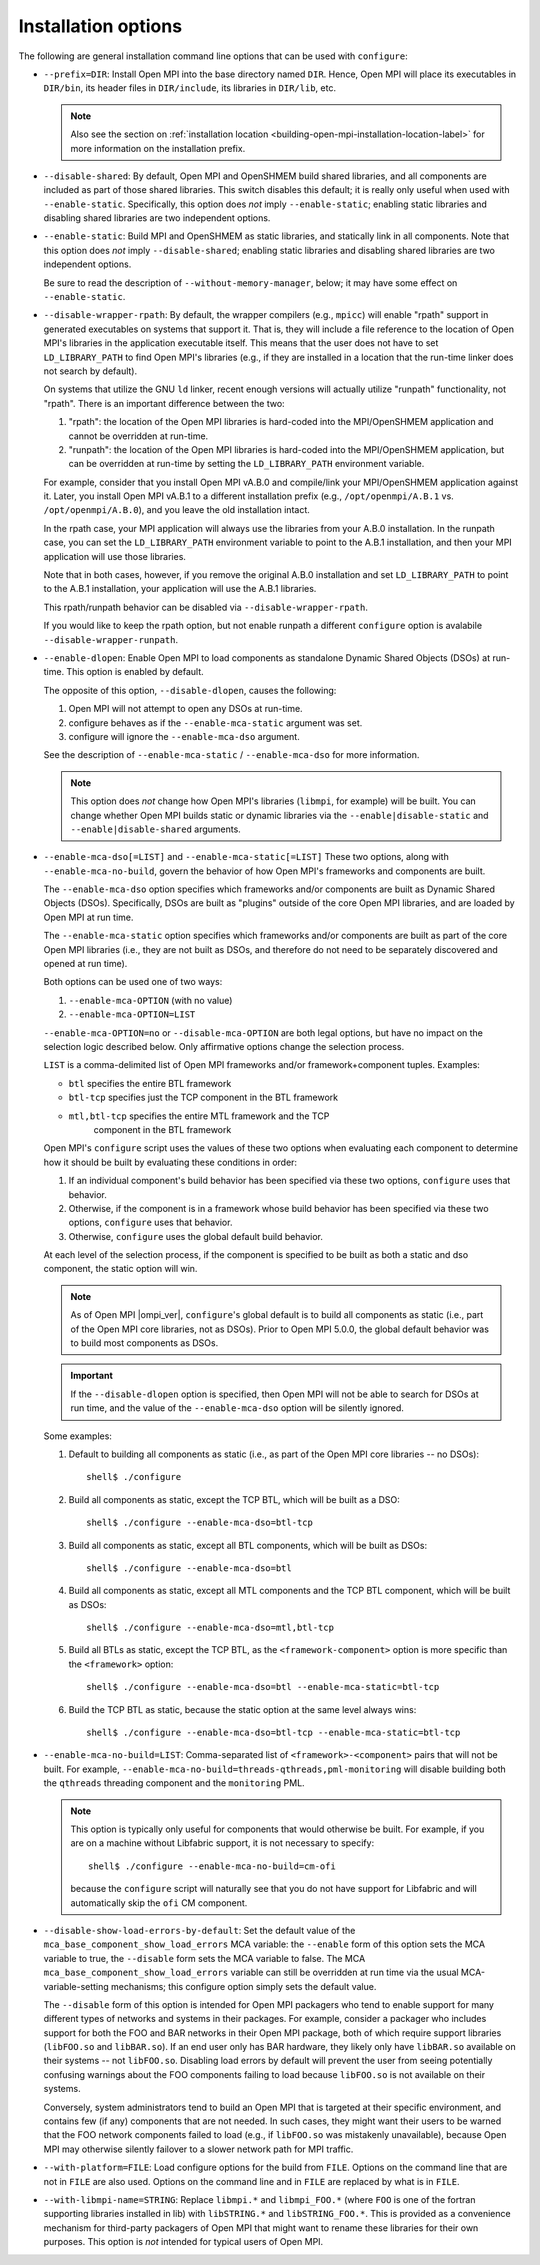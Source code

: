 .. This file is included by building-open-mpi.rst

Installation options
^^^^^^^^^^^^^^^^^^^^

The following are general installation command line options that can
be used with ``configure``:

* ``--prefix=DIR``:
  Install Open MPI into the base directory named ``DIR``.  Hence, Open
  MPI will place its executables in ``DIR/bin``, its header files in
  ``DIR/include``, its libraries in ``DIR/lib``, etc.

  .. note:: Also see the section on :ref:`installation location
            <building-open-mpi-installation-location-label>` for more
            information on the installation prefix.

* ``--disable-shared``: By default, Open MPI and OpenSHMEM build
  shared libraries, and all components are included as part of those
  shared libraries. This switch disables this default; it is really
  only useful when used with ``--enable-static``.  Specifically, this
  option does *not* imply ``--enable-static``; enabling static
  libraries and disabling shared libraries are two independent
  options.

* ``--enable-static``:
  Build MPI and OpenSHMEM as static libraries, and statically link in
  all components.  Note that this option does *not* imply
  ``--disable-shared``; enabling static libraries and disabling shared
  libraries are two independent options.

  Be sure to read the description of ``--without-memory-manager``,
  below; it may have some effect on ``--enable-static``.

* ``--disable-wrapper-rpath``:
  By default, the wrapper compilers (e.g., ``mpicc``) will enable
  "rpath" support in generated executables on systems that support it.
  That is, they will include a file reference to the location of Open
  MPI's libraries in the application executable itself.  This means
  that the user does not have to set ``LD_LIBRARY_PATH`` to find Open
  MPI's libraries (e.g., if they are installed in a location that the
  run-time linker does not search by default).

  On systems that utilize the GNU ``ld`` linker, recent enough versions
  will actually utilize "runpath" functionality, not "rpath".  There
  is an important difference between the two:

  #. "rpath": the location of the Open MPI libraries is hard-coded into
     the MPI/OpenSHMEM application and cannot be overridden at
     run-time.
  #. "runpath": the location of the Open MPI libraries is hard-coded into
     the MPI/OpenSHMEM application, but can be overridden at run-time
     by setting the ``LD_LIBRARY_PATH`` environment variable.

  For example, consider that you install Open MPI vA.B.0 and
  compile/link your MPI/OpenSHMEM application against it.  Later, you
  install Open MPI vA.B.1 to a different installation prefix (e.g.,
  ``/opt/openmpi/A.B.1`` vs. ``/opt/openmpi/A.B.0``), and you leave the old
  installation intact.

  In the rpath case, your MPI application will always use the
  libraries from your A.B.0 installation.  In the runpath case, you
  can set the ``LD_LIBRARY_PATH`` environment variable to point to the
  A.B.1 installation, and then your MPI application will use those
  libraries.

  Note that in both cases, however, if you remove the original A.B.0
  installation and set ``LD_LIBRARY_PATH`` to point to the A.B.1
  installation, your application will use the A.B.1 libraries.

  This rpath/runpath behavior can be disabled via
  ``--disable-wrapper-rpath``.

  If you would like to keep the rpath option, but not enable runpath
  a different ``configure`` option is avalabile
  ``--disable-wrapper-runpath``.

* ``--enable-dlopen``: Enable Open MPI to load components as
  standalone Dynamic Shared Objects (DSOs) at run-time.  This option
  is enabled by default.

  The opposite of this option, ``--disable-dlopen``, causes the following:

  #. Open MPI will not attempt to open any DSOs at run-time.
  #. configure behaves as if the ``--enable-mca-static`` argument was set.
  #. configure will ignore the ``--enable-mca-dso`` argument.

  See the description of ``--enable-mca-static`` / ``--enable-mca-dso`` for
  more information.

  .. note:: This option does *not* change how Open MPI's libraries
            (``libmpi``, for example) will be built.  You can change
            whether Open MPI builds static or dynamic libraries via
            the ``--enable|disable-static`` and
            ``--enable|disable-shared`` arguments.

.. _building-ompi-cli-options-mca-dso-label:

* ``--enable-mca-dso[=LIST]`` and ``--enable-mca-static[=LIST]``
  These two options, along with ``--enable-mca-no-build``, govern the
  behavior of how Open MPI's frameworks and components are built.

  The ``--enable-mca-dso`` option specifies which frameworks and/or
  components are built as Dynamic Shared Objects (DSOs).
  Specifically, DSOs are built as "plugins" outside of the core Open
  MPI libraries, and are loaded by Open MPI at run time.

  The ``--enable-mca-static`` option specifies which frameworks and/or
  components are built as part of the core Open MPI libraries (i.e.,
  they are not built as DSOs, and therefore do not need to be
  separately discovered and opened at run time).

  Both options can be used one of two ways:

  #. ``--enable-mca-OPTION`` (with no value)
  #. ``--enable-mca-OPTION=LIST``

  ``--enable-mca-OPTION=no`` or ``--disable-mca-OPTION`` are both legal
  options, but have no impact on the selection logic described below.
  Only affirmative options change the selection process.

  ``LIST`` is a comma-delimited list of Open MPI frameworks and/or
  framework+component tuples.  Examples:

  * ``btl`` specifies the entire BTL framework
  * ``btl-tcp`` specifies just the TCP component in the BTL framework
  * ``mtl,btl-tcp`` specifies the entire MTL framework and the TCP
     component in the BTL framework

  Open MPI's ``configure`` script uses the values of these two options
  when evaluating each component to determine how it should be built
  by evaluating these conditions in order:

  #. If an individual component's build behavior has been specified
     via these two options, ``configure`` uses that behavior.
  #. Otherwise, if the component is in a framework whose build
     behavior has been specified via these two options, ``configure``
     uses that behavior.
  #. Otherwise, ``configure`` uses the global default build behavior.

  At each level of the selection process, if the component is
  specified to be built as both a static and dso component, the static
  option will win.

  .. note:: As of Open MPI |ompi_ver|, ``configure``'s global default
            is to build all components as static (i.e., part of the
            Open MPI core libraries, not as DSOs).  Prior to Open MPI
            5.0.0, the global default behavior was to build
            most components as DSOs.

  .. important:: If the ``--disable-dlopen`` option is specified, then
                 Open MPI will not be able to search for DSOs at run
                 time, and the value of the ``--enable-mca-dso``
                 option will be silently ignored.

  Some examples:

  #. Default to building all components as static (i.e., as part of
     the Open MPI core libraries -- no DSOs)::

        shell$ ./configure

  #. Build all components as static, except the TCP BTL, which will be
     built as a DSO::

        shell$ ./configure --enable-mca-dso=btl-tcp

  #. Build all components as static, except all BTL components, which
     will be built as DSOs::

        shell$ ./configure --enable-mca-dso=btl

  #. Build all components as static, except all MTL components and the
     TCP BTL component, which will be built as DSOs::

        shell$ ./configure --enable-mca-dso=mtl,btl-tcp

  #. Build all BTLs as static, except the TCP BTL, as the
     ``<framework-component>`` option is more specific than the
     ``<framework>`` option::

        shell$ ./configure --enable-mca-dso=btl --enable-mca-static=btl-tcp

  #. Build the TCP BTL as static, because the static option at the
     same level always wins::

        shell$ ./configure --enable-mca-dso=btl-tcp --enable-mca-static=btl-tcp

* ``--enable-mca-no-build=LIST``: Comma-separated list of
  ``<framework>-<component>`` pairs that will not be built. For
  example, ``--enable-mca-no-build=threads-qthreads,pml-monitoring`` will
  disable building both the ``qthreads`` threading component and the
  ``monitoring`` PML.

  .. note:: This option is typically only useful for components that
            would otherwise be built.  For example, if you are on a
            machine without Libfabric support, it is not necessary to
            specify::

              shell$ ./configure --enable-mca-no-build=cm-ofi

            because the ``configure`` script will naturally see that
            you do not have support for Libfabric and will
            automatically skip the ``ofi`` CM component.

* ``--disable-show-load-errors-by-default``:
  Set the default value of the ``mca_base_component_show_load_errors``
  MCA variable: the ``--enable`` form of this option sets the MCA
  variable to true, the ``--disable`` form sets the MCA variable to
  false.  The MCA ``mca_base_component_show_load_errors`` variable can
  still be overridden at run time via the usual MCA-variable-setting
  mechanisms; this configure option simply sets the default value.

  The ``--disable`` form of this option is intended for Open MPI
  packagers who tend to enable support for many different types of
  networks and systems in their packages.  For example, consider a
  packager who includes support for both the FOO and BAR networks in
  their Open MPI package, both of which require support libraries
  (``libFOO.so`` and ``libBAR.so``).  If an end user only has BAR
  hardware, they likely only have ``libBAR.so`` available on their
  systems -- not ``libFOO.so``.  Disabling load errors by default will
  prevent the user from seeing potentially confusing warnings about
  the FOO components failing to load because ``libFOO.so`` is not
  available on their systems.

  Conversely, system administrators tend to build an Open MPI that is
  targeted at their specific environment, and contains few (if any)
  components that are not needed.  In such cases, they might want
  their users to be warned that the FOO network components failed to
  load (e.g., if ``libFOO.so`` was mistakenly unavailable), because Open
  MPI may otherwise silently failover to a slower network path for MPI
  traffic.

* ``--with-platform=FILE``:
  Load configure options for the build from ``FILE``.  Options on the
  command line that are not in ``FILE`` are also used.  Options on the
  command line and in ``FILE`` are replaced by what is in ``FILE``.

* ``--with-libmpi-name=STRING``:
  Replace ``libmpi.*`` and ``libmpi_FOO.*`` (where ``FOO`` is one of the
  fortran supporting libraries installed in lib) with ``libSTRING.*``
  and ``libSTRING_FOO.*``. This is provided as a convenience mechanism
  for third-party packagers of Open MPI that might want to rename
  these libraries for their own purposes. This option is *not*
  intended for typical users of Open MPI.
